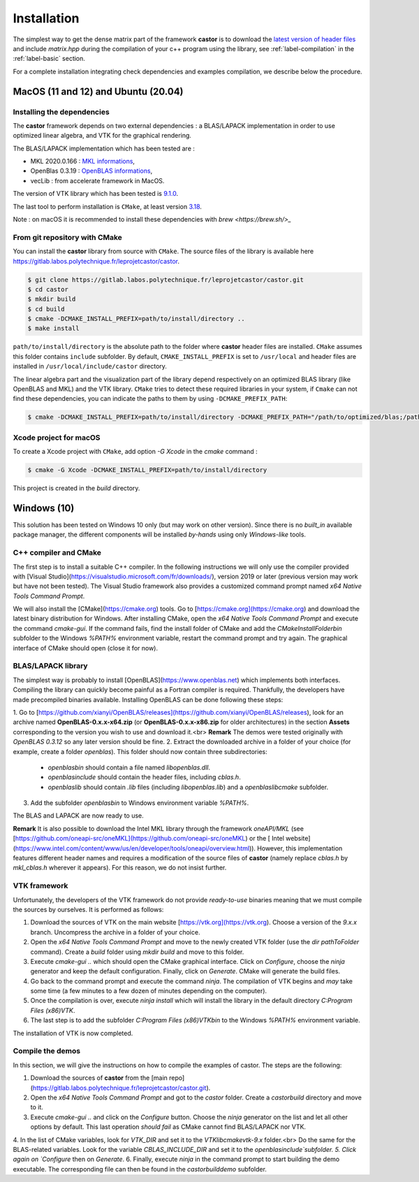 .. _label-installation:

Installation
============

The simplest way to get the dense matrix part of the framework **castor** is to download the `latest version of header files <https://gitlab.labos.polytechnique.fr/leprojetcastor/castor/-/jobs/artifacts/master/download?job=deploy>`_ and include `matrix.hpp` during the compilation of your c++ program using the library, see :ref:`label-compilation` in the :ref:`label-basic` section.

For a complete installation integrating check dependencies and examples compilation, we describe below the procedure.

**MacOS** (11 and 12) and **Ubuntu** (20.04)
++++++++++++++++++++++++++++++++++++++++++++

Installing the dependencies
---------------------------

The **castor** framework depends on two external dependencies : a BLAS/LAPACK implementation in order to use optimized linear algebra, and VTK for the graphical rendering.

The BLAS/LAPACK implementation which has been tested are :

- MKL 2020.0.166 : `MKL informations <https://www.intel.com/content/www/us/en/developer/tools/oneapi/onemkl.html>`_,   
- OpenBlas 0.3.19 : `OpenBLAS informations <https://www.openblas.net/>`_,   
- vecLib : from accelerate framework in MacOS.   

The version of VTK library which has been tested is `9.1.0 <https://vtk.org/download/>`_.

The last tool to perform installation is ``CMake``, at least version `3.18  <https://cmake.org/download/>`_.

Note : on macOS it is recommended to install these dependencies with `brew <https://brew.sh/>_`

From git repository with CMake
------------------------------

You can install the **castor** library from source with ``CMake``. The source files of the library is available here `<https://gitlab.labos.polytechnique.fr/leprojetcastor/castor>`_.

.. code::

    $ git clone https://gitlab.labos.polytechnique.fr/leprojetcastor/castor.git
    $ cd castor
    $ mkdir build
    $ cd build
    $ cmake -DCMAKE_INSTALL_PREFIX=path/to/install/directory ..
    $ make install

``path/to/install/directory`` is the absolute path to the folder where **castor** header files are installed. ``CMake`` assumes this folder contains ``include`` subfolder. By default, ``CMAKE_INSTALL_PREFIX`` is set to ``/usr/local`` and header files are installed in ``/usr/local/include/castor`` directory. 

The linear algebra part and the visualization part of the library depend respectively on an optimized BLAS library (like OpenBLAS and MKL) and the VTK library. ``CMake`` tries to detect these required libraries in your system, if ``Cmake`` can not find these dependencies, you can indicate the paths to them by using ``-DCMAKE_PREFIX_PATH``:

.. code::

    $ cmake -DCMAKE_INSTALL_PREFIX=path/to/install/directory -DCMAKE_PREFIX_PATH="/path/to/optimized/blas;/path/to/vtk/" ..   

Xcode project for macOS
-----------------------

To create a Xcode project with ``CMake``, add option `-G Xcode` in the `cmake` command :
 
.. code::

    $ cmake -G Xcode -DCMAKE_INSTALL_PREFIX=path/to/install/directory 

This project is created in the `build` directory.

Windows (10)
++++++++++++

This solution has been tested on Windows 10 only (but may work on other version). Since there is no *built_in* available package manager, the different components will be installed *by-hands* using only *Windows-like* tools.

C++ compiler and CMake
----------------------

The first step is to install a suitable C++ compiler. In the following instructions we will only use the compiler provided with [Visual Studio](https://visualstudio.microsoft.com/fr/downloads/), version 2019 or later (previous version may work but have not been tested). The Visual Studio framework also provides a customized command prompt named `x64 Native Tools Command Prompt`.

We will also install the [CMake](https://cmake.org) tools. Go to [https://cmake.org](https://cmake.org) and download the latest binary distribution for Windows. After installing CMake, open the `x64 Native Tools Command Prompt` and execute the command `cmake-gui`. If the command fails, find the install folder of CMake and add the `CMakeInstallFolder\bin` subfolder to the Windows `%PATH%` environment variable, restart the command prompt and try again. The graphical interface of CMake should open (close it for now).

BLAS/LAPACK library
-------------------

The simplest way is probably to install [OpenBLAS](https://www.openblas.net) which implements both interfaces. Compiling the library can quickly become painful as a Fortran compiler is required. Thankfully, the developers have made precompiled binaries available. Installing OpenBLAS can be done following these steps:

1. Go to [https://github.com/xianyi/OpenBLAS/releases](https://github.com/xianyi/OpenBLAS/releases), look for an archive named **OpenBLAS-0.x.x-x64.zip** (or **OpenBLAS-0.x.x-x86.zip** for older architectures) in the section **Assets** corresponding to the version you wish to use and download it.<br>
**Remark** The demos were tested originally with `OpenBLAS 0.3.12` so any later version should be fine.
2. Extract the downloaded archive in a folder of your choice (for example, create a folder `openblas`). This folder should now contain three subdirectories:
    - `openblas\bin` should contain a file named `libopenblas.dll`.
    - `openblas\include` should contain the header files, including `cblas.h`.
    - `openblas\lib` should contain `.lib` files (including `libopenblas.lib`) and a `openblas\lib\cmake` subfolder.
3. Add the subfolder `openblas\bin` to Windows environment variable `%PATH%`.

The BLAS and LAPACK are now ready to use.

**Remark** It is also possible to download the Intel MKL library through the framework `oneAPI/MKL` (see [https://github.com/oneapi-src/oneMKL](https://github.com/oneapi-src/oneMKL) or the [ Intel website](https://www.intel.com/content/www/us/en/developer/tools/oneapi/overview.html)). However, this implementation features different header names and requires a modification of the source files of **castor** (namely replace `cblas.h` by `mkl_cblas.h` wherever it appears). For this reason, we do not insist further.

VTK framework
-------------

Unfortunately, the developers of the VTK framework do not provide *ready-to-use* binaries meaning that we must compile the sources by ourselves. It is performed as follows:

1. Download the sources of VTK on the main website [https://vtk.org](https://vtk.org). Choose a version of the `9.x.x` branch. Uncompress the archive in a folder of your choice.
2. Open the `x64 Native Tools Command Prompt` and move to the newly created VTK folder (use the `dir pathToFolder` command). Create a *build* folder using `mkdir build` and move to this folder.
3. Execute `cmake-gui ..` which should open the CMake graphical interface. Click on `Configure`, choose the `ninja` generator and keep the default configuration. Finally, click on `Generate`. CMake will generate the build files.
4. Go back to the command prompt and execute the command `ninja`. The compilation of VTK begins and *may* take some time (a few minutes to a few dozen of minutes depending on the computer).
5. Once the compilation is over, execute `ninja install` which will install the library in the default directory `C:\Program Files (x86)\VTK`.
6. The last step is to add the subfolder `C:\Program Files (x86)\VTK\bin` to the Windows `%PATH%` environment variable.

The installation of VTK is now completed.

Compile the demos
-----------------

In this section, we will give the instructions on how to compile the examples of castor. The steps are the following:

1. Download the sources of **castor** from the [main repo](https://gitlab.labos.polytechnique.fr/leprojetcastor/castor.git).
2. Open the `x64 Native Tools Command Prompt` and got to the `castor` folder. Create a `castor\build` directory and move to it.
3. Execute `cmake-gui ..` and click on the `Configure` button. Choose the `ninja` generator on the list and let all other options by default. This last operation *should fail* as CMake cannot find BLAS/LAPACK nor VTK.
4. In the list of CMake variables, look for `VTK_DIR` and set it to the `VTK\lib\cmake\vtk-9.x` folder.<br>
Do the same for the BLAS-related variables. Look for the variable `CBLAS_INCLUDE_DIR` and set it to the `openblas\include`subfolder.
5. Click again on `Configure` then on `Generate`.
6. Finally, execute `ninja` in the command prompt to start building the demo executable. The corresponding file can then be found in the `castor\build\demo` subfolder.
